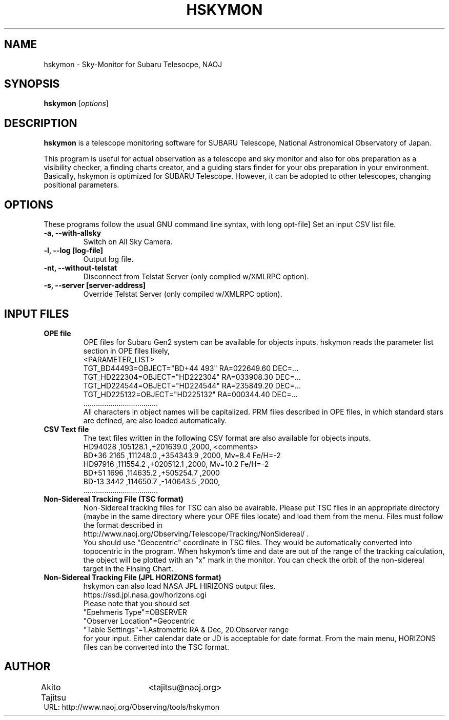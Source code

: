 .\"                                      Hey, EMACS: -*- nroff -*-
.\" (C) Copyright 2017 Akito Tajitsu <tajitsu@naoj.org>,
.\"
.\" First parameter, NAME, should be all caps
.\" Second parameter, SECTION, should be 1-8, maybe w/ subsection
.\" other parameters are allowed: see man(7), man(1)
.TH HSKYMON 1 "June 27, 2017"
.\" Please adjust this date whenever revising the manpage.
.\"
.\" Some roff macros, for reference:
.\" .nh        disable hyphenation
.\" .hy        enable hyphenation
.\" .ad l      left justify
.\" .ad b      justify to both left and right margins
.\" .nf        disable filling
.\" .fi        enable filling
.\" .br        insert line break
.\" .sp <n>    insert n+1 empty lines
.\" for manpage-specific macros, see man(7)
.SH NAME
hskymon \- Sky-Monitor for Subaru Telesocpe, NAOJ
.SH SYNOPSIS
.B hskymon
.RI [ options ]
.SH DESCRIPTION
\fBhskymon\fP is a telescope monitoring software for SUBARU Telescope,
National Astronomical Observatory of Japan.
.PP
.\" TeX users may be more comfortable with the \fB<whatever>\fP and
.\" \fI<whatever>\fP escape sequences to invode bold face and italics,
.\" respectively.
This program is useful for actual observation as a telescope and sky monitor
and also for obs preparation as a visibility checker, a finding charts creator, 
and a guiding stars finder for your obs preparation in your environment.
.br
Basically, hskymon is optimized for SUBARU Telescope. However,
it can be adopted to other telescopes, changing positional parameters.
.SH "OPTIONS"
These programs follow the usual GNU command line syntax, with long
opt-file]
Set an input CSV list file.
.TP
.B \-a, \-\-with\-allsky
Switch on All Sky Camera.
.TP
.B \-l, \-\-log  [log\-file]
Output log file.
.TP
.B \-nt, \-\-without\-telstat
Disconnect from Telstat Server (only compiled w/XMLRPC option).
.TP
.B \-s, \-\-server [server\-address]
Override Telstat Server (only compiled w/XMLRPC option).

.SH INPUT FILES
.TP
.B OPE file
.br
OPE files for Subaru Gen2 system can be available for objects inputs.
hskymon reads the parameter list section in OPE files likely,
.br
 <PARAMETER_LIST>
.br
 TGT_BD44493=OBJECT="BD+44 493" RA=022649.60 DEC=...
.br
 TGT_HD222304=OBJECT="HD222304" RA=033908.30 DEC=...
.br
 TGT_HD224544=OBJECT="HD224544" RA=235849.20 DEC=...
.br
 TGT_HD225132=OBJECT="HD225132" RA=000344.40 DEC=...
.br
           ....................................
.br
All characters in object names will be capitalized.
PRM files described in OPE files, in which standard stars are defined,
are also loaded automatically.
.TP
.B CSV Text file
.br
The text files written in the following CSV format are also available for
objects inputs.
.br
  HD94028     ,105128.1 ,+201639.0 ,2000,  <comments>
.br
  BD+36 2165  ,111248.0 ,+354343.9 ,2000,  Mv=8.4  Fe/H=-2
.br
  HD97916     ,111554.2 ,+020512.1 ,2000,  Mv=10.2 Fe/H=-2
.br
  BD+51 1696  ,114635.2 ,+505254.7 ,2000   
.br
  BD-13 3442  ,114650.7 ,-140643.5 ,2000,
.br
       ....................................
.TP 
.B Non-Sidereal Tracking File (TSC format)
.br
Non-Sidereal tracking files for TSC can also be avairable.
Please put TSC files in an appropriate directory (maybe in the same 
directory where your OPE files locate) and load them from the menu.
Files must follow the format described in
.br
  http://www.naoj.org/Observing/Telescope/Tracking/NonSidereal/ .
.br
You should use "Geocentric" coordinate in TSC files.
They would be automatically converted into topocentric in the program.
When hskymon's time and date are out of the range of the tracking 
calculation, the object will be plotted with an "x" mark in the monitor.
You can check the orbit of the non-sidereal target in the Finsing Chart.
.TP
.B Non-Sidereal Tracking File (JPL HORIZONS format)
hskymon can also load NASA JPL HIRIZONS output files.
.br
  https://ssd.jpl.nasa.gov/horizons.cgi
.br
Please note that you should set 
.br
  "Epehmeris Type"=OBSERVER
.br
  "Observer Location"=Geocentric
.br
  "Table Settings"=1.Astrometric RA & Dec, 20.Observer range
.br
for your input.
Either calendar date or JD is acceptable for date format.
From the main menu, HORIZONS files can be converted into the TSC format.

.SH "AUTHOR"
.nf
Akito Tajitsu	<tajitsu@naoj.org>
.br
  URL:   http://www.naoj.org/Observing/tools/hskymon
.fi

